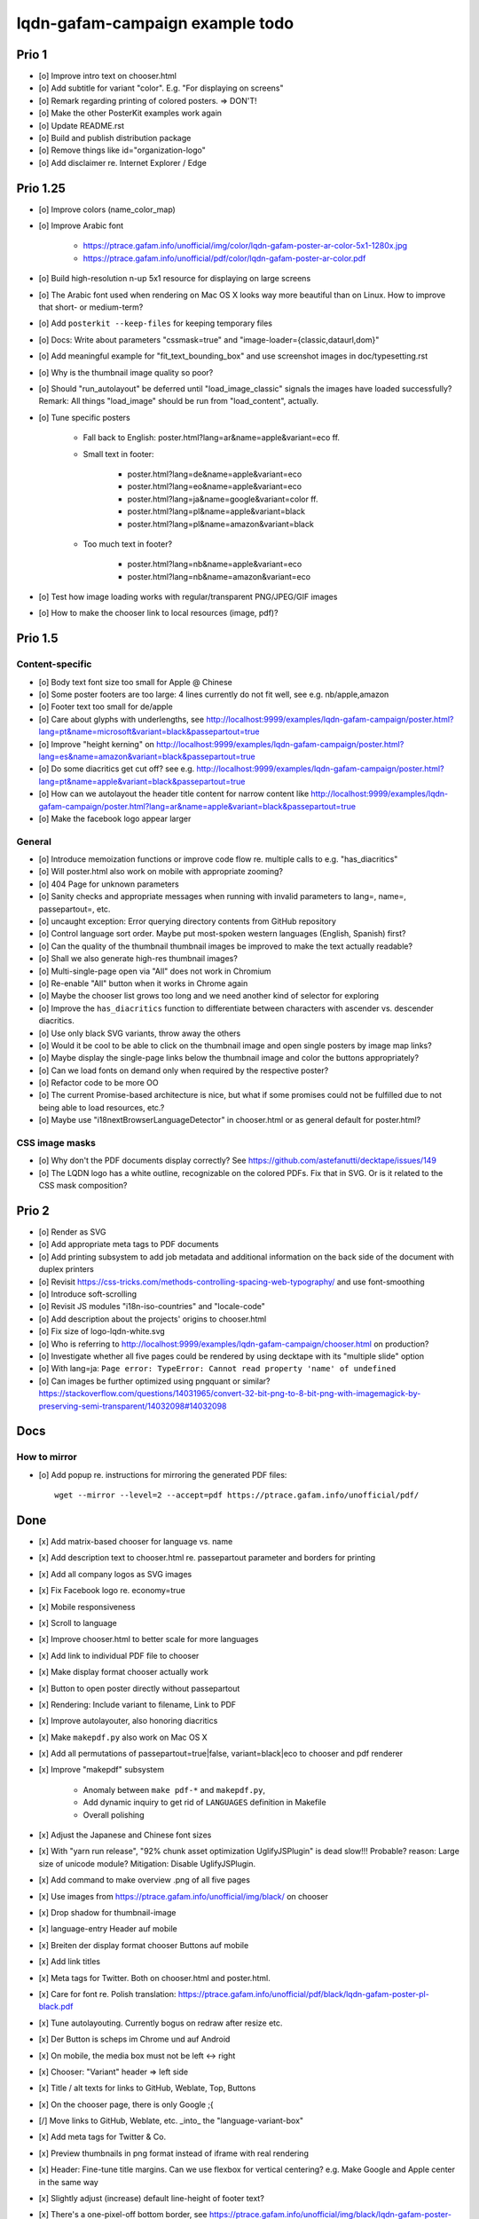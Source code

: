################################
lqdn-gafam-campaign example todo
################################


******
Prio 1
******
- [o] Improve intro text on chooser.html
- [o] Add subtitle for variant "color". E.g. "For displaying on screens"
- [o] Remark regarding printing of colored posters. => DON'T!
- [o] Make the other PosterKit examples work again
- [o] Update README.rst
- [o] Build and publish distribution package
- [o] Remove things like id="organization-logo"
- [o] Add disclaimer re. Internet Explorer / Edge


*********
Prio 1.25
*********
- [o] Improve colors (name_color_map)
- [o] Improve Arabic font

    - https://ptrace.gafam.info/unofficial/img/color/lqdn-gafam-poster-ar-color-5x1-1280x.jpg
    - https://ptrace.gafam.info/unofficial/pdf/color/lqdn-gafam-poster-ar-color.pdf

- [o] Build high-resolution n-up 5x1 resource for displaying on large screens
- [o] The Arabic font used when rendering on Mac OS X looks way more beautiful than on Linux.
  How to improve that short- or medium-term?
- [o] Add ``posterkit --keep-files`` for keeping temporary files
- [o] Docs: Write about parameters "cssmask=true" and "image-loader={classic,dataurl,dom}"

- [o] Add meaningful example for "fit_text_bounding_box" and use screenshot images in doc/typesetting.rst
- [o] Why is the thumbnail image quality so poor?
- [o] Should "run_autolayout" be deferred until "load_image_classic" signals the images have loaded successfully?
  Remark: All things "load_image" should be run from "load_content", actually.
- [o] Tune specific posters

    - Fall back to English: poster.html?lang=ar&name=apple&variant=eco ff.

    - Small text in footer:

        - poster.html?lang=de&name=apple&variant=eco
        - poster.html?lang=eo&name=apple&variant=eco
        - poster.html?lang=ja&name=google&variant=color ff.
        - poster.html?lang=pl&name=apple&variant=black
        - poster.html?lang=pl&name=amazon&variant=black

    - Too much text in footer?

        - poster.html?lang=nb&name=apple&variant=eco
        - poster.html?lang=nb&name=amazon&variant=eco

- [o] Test how image loading works with regular/transparent PNG/JPEG/GIF images
- [o] How to make the chooser link to local resources (image, pdf)?


********
Prio 1.5
********

Content-specific
================
- [o] Body text font size too small for Apple @ Chinese
- [o] Some poster footers are too large: 4 lines currently do not fit well, see e.g. nb/apple,amazon
- [o] Footer text too small for de/apple
- [o] Care about glyphs with underlengths, see http://localhost:9999/examples/lqdn-gafam-campaign/poster.html?lang=pt&name=microsoft&variant=black&passepartout=true
- [o] Improve "height kerning" on http://localhost:9999/examples/lqdn-gafam-campaign/poster.html?lang=es&name=amazon&variant=black&passepartout=true
- [o] Do some diacritics get cut off? see e.g. http://localhost:9999/examples/lqdn-gafam-campaign/poster.html?lang=pt&name=apple&variant=black&passepartout=true
- [o] How can we autolayout the header title content for narrow content like http://localhost:9999/examples/lqdn-gafam-campaign/poster.html?lang=ar&name=apple&variant=black&passepartout=true
- [o] Make the facebook logo appear larger

General
=======
- [o] Introduce memoization functions or improve code flow re. multiple calls to e.g. "has_diacritics"
- [o] Will poster.html also work on mobile with appropriate zooming?
- [o] 404 Page for unknown parameters
- [o] Sanity checks and appropriate messages when running with invalid parameters to lang=, name=, passepartout=, etc.
- [o] uncaught exception: Error querying directory contents from GitHub repository
- [o] Control language sort order. Maybe put most-spoken western languages (English, Spanish) first?
- [o] Can the quality of the thumbnail thumbnail images be improved to make the text actually readable?
- [o] Shall we also generate high-res thumbnail images?
- [o] Multi-single-page open via "All" does not work in Chromium
- [o] Re-enable "All" button when it works in Chrome again
- [o] Maybe the chooser list grows too long and we need another kind of selector for exploring
- [o] Improve the ``has_diacritics`` function to differentiate between characters with ascender vs. descender diacritics.
- [o] Use only black SVG variants, throw away the others
- [o] Would it be cool to be able to click on the thumbnail image and open single posters by image map links?
- [o] Maybe display the single-page links below the thumbnail image and color the buttons appropriately?
- [o] Can we load fonts on demand only when required by the respective poster?
- [o] Refactor code to be more OO
- [o] The current Promise-based architecture is nice, but what if some
  promises could not be fulfilled due to not being able to load resources, etc.?
- [o] Maybe use "i18nextBrowserLanguageDetector" in chooser.html or as general default for poster.html?

CSS image masks
===============
- [o] Why don't the PDF documents display correctly? See https://github.com/astefanutti/decktape/issues/149
- [o] The LQDN logo has a white outline, recognizable on the colored PDFs. Fix that in SVG.
  Or is it related to the CSS mask composition?


******
Prio 2
******
- [o] Render as SVG
- [o] Add appropriate meta tags to PDF documents
- [o] Add printing subsystem to add job metadata and additional information on the back side of the document with duplex printers
- [o] Revisit https://css-tricks.com/methods-controlling-spacing-web-typography/ and use font-smoothing
- [o] Introduce soft-scrolling
- [o] Revisit JS modules "i18n-iso-countries" and "locale-code"
- [o] Add description about the projects' origins to chooser.html
- [o] Fix size of logo-lqdn-white.svg
- [o] Who is referring to http://localhost:9999/examples/lqdn-gafam-campaign/chooser.html on production?
- [o] Investigate whether all five pages could be rendered by using decktape with its "multiple slide" option
- [o] With lang=ja: ``Page error: TypeError: Cannot read property 'name' of undefined``
- [o] Can images be further optimized using pngquant or similar?
  https://stackoverflow.com/questions/14031965/convert-32-bit-png-to-8-bit-png-with-imagemagick-by-preserving-semi-transparent/14032098#14032098




****
Docs
****

How to mirror
=============
- [o] Add popup re. instructions for mirroring the generated PDF files::

    wget --mirror --level=2 --accept=pdf https://ptrace.gafam.info/unofficial/pdf/


****
Done
****
- [x] Add matrix-based chooser for language vs. name
- [x] Add description text to chooser.html re. passepartout parameter and borders for printing
- [x] Add all company logos as SVG images
- [x] Fix Facebook logo re. economy=true
- [x] Mobile responsiveness
- [x] Scroll to language
- [x] Improve chooser.html to better scale for more languages
- [x] Add link to individual PDF file to chooser
- [x] Make display format chooser actually work
- [x] Button to open poster directly without passepartout
- [x] Rendering: Include variant to filename, Link to PDF
- [x] Improve autolayouter, also honoring diacritics
- [x] Make ``makepdf.py`` also work on Mac OS X
- [x] Add all permutations of passepartout=true|false, variant=black|eco to chooser and pdf renderer
- [x] Improve "makepdf" subsystem

    - Anomaly between ``make pdf-*`` and ``makepdf.py``,
    - Add dynamic inquiry to get rid of ``LANGUAGES`` definition in Makefile
    - Overall polishing

- [x] Adjust the Japanese and Chinese font sizes
- [x] With "yarn run release", "92% chunk asset optimization UglifyJSPlugin" is dead slow!!!
  Probable? reason: Large size of unicode module?
  Mitigation: Disable UglifyJSPlugin.
- [x] Add command to make overview .png of all five pages
- [x] Use images from https://ptrace.gafam.info/unofficial/img/black/ on chooser
- [x] Drop shadow for thumbnail-image
- [x] language-entry Header auf mobile
- [x] Breiten der display format chooser Buttons auf mobile
- [x] Add link titles
- [x] Meta tags for Twitter. Both on chooser.html and poster.html.
- [x] Care for font re. Polish translation: https://ptrace.gafam.info/unofficial/pdf/black/lqdn-gafam-poster-pl-black.pdf
- [x] Tune autolayouting. Currently bogus on redraw after resize etc.
- [x] Der Button is scheps im Chrome und auf Android
- [x] On mobile, the media box must not be left <-> right
- [x] Chooser: "Variant" header => left side
- [x] Title / alt texts for links to GitHub, Weblate, Top, Buttons
- [x] On the chooser page, there is only Google ;{
- [/] Move links to GitHub, Weblate, etc. _into_ the "language-variant-box"
- [x] Add meta tags for Twitter & Co.
- [x] Preview thumbnails in png format instead of iframe with real rendering
- [x] Header: Fine-tune title margins. Can we use flexbox for vertical centering?
  e.g. Make Google and Apple center in the same way
- [x] Slightly adjust (increase) default line-height of footer text?
- [x] There's a one-pixel-off bottom border, see https://ptrace.gafam.info/unofficial/img/black/lqdn-gafam-poster-fr-black-1x5-1024x.jpg
- [x] Now, we have a single-pixel line at the top!!! See https://ptrace.gafam.info/unofficial/img/black/lqdn-gafam-poster-ca-black-5x1-1280x.jpg
- [x] Implement variant "color"
- [x] With variant "color", the non-transparent images still display a white background. Improve this!
- [x] The footprint of the full "unicode" package is around 10 MB! Would the diacritics detection be possible
  with the much smaller package https://www.npmjs.com/package/readable-glyph-names?
- [x] RTL for the translation into Arabic
- [x] Use English translation of colored thumbnail image as og:image and twitter:image, at least in chooser.html
- [x] Think about making "Print view" the default.
  At least on mobile, it would probably be better to display the renderings without passepartout.
- [x] Use dynamic SVG coloring for variant "color"
- [x] DeckTape patch re. ``page.goto(options.url, { waitUntil: 'networkidle2', timeout: 60000 })``
  See also https://github.com/GoogleChrome/puppeteer/issues/728#issuecomment-351432657
- [x] Footer text height is not aligned with logo
- [x] LQDN logo not displayed in Chrome
- [x] Add translation into the Occitan language
- [x] Improve diacritics support for Occitan "ÇÒ QUE" with ascenders *and* descenders at lang=oc&name=facebook
- [x] Use brighter green tone for M$ poster
- [x] Does navigating to https://library.gafam.info/#language-oc not work because anchor has not materialized yet
  when hitting the page? How to defer the navigation action until the DOM has loaded?
